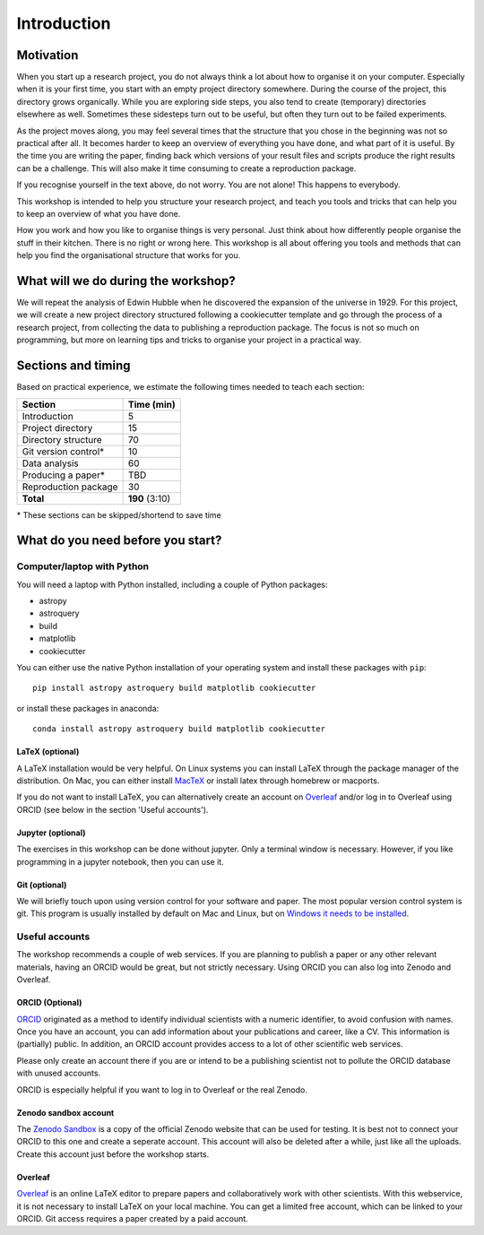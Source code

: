 .. _sec:intro:

Introduction
============

Motivation
----------

When you start up a research project, you do not always think a lot about how to organise it on your computer.
Especially when it is your first time, you start with an empty project directory somewhere. During the course
of the project, this directory grows organically. While you are exploring side steps, you also tend to create
(temporary) directories elsewhere as well. Sometimes these sidesteps turn out to be useful, but often they turn
out to be failed experiments.

As the project moves along, you may feel several times that the structure that you chose in the beginning
was not so practical after all. It becomes harder to keep an overview of everything you have done, and what
part of it is useful. By the time you are writing the paper, finding back which versions of your result files
and scripts produce the right results can be a challenge. This will also make it time consuming to create a
reproduction package.

If you recognise yourself in the text above, do not worry. You are not alone! This happens to everybody.

This workshop is intended to help you structure your research project, and teach you tools and tricks
that can help you to keep an overview of what you have done.

How you work and how you like to organise things is very personal. Just think about how differently people
organise the stuff in their kitchen. There is no right or wrong here. This workshop is all about offering
you tools and methods that can help you find the organisational structure that works for you.

What will we do during the workshop?
------------------------------------

We will repeat the analysis of Edwin Hubble when he discovered the expansion of the universe in 1929.
For this project, we will create a new project directory structured following
a cookiecutter template and go through the process of a research project, from collecting the data
to publishing a reproduction package. The focus is not so much on programming, but more on learning
tips and tricks to organise your project in a practical way. 

Sections and timing
-------------------

Based on practical experience, we estimate the following times needed to teach each section:

===================== ===============
Section               Time (min)
===================== ===============
Introduction          5
Project directory     15
Directory structure   70
Git version control*  10
Data analysis         60
Producing a paper*    TBD
Reproduction package  30
**Total**             **190** (3:10)
===================== ===============

\* These sections can be skipped/shortend to save time

What do you need before you start?
----------------------------------

Computer/laptop with Python
'''''''''''''''''''''''''''

You will need a laptop with Python installed, including a couple of Python packages:

- astropy
- astroquery
- build
- matplotlib
- cookiecutter

You can either use the native Python installation of your operating system and install these packages
with ``pip``::

    pip install astropy astroquery build matplotlib cookiecutter
    
or install these packages in anaconda::

    conda install astropy astroquery build matplotlib cookiecutter

LaTeX (optional)
~~~~~~~~~~~~~~~~

A LaTeX installation would be very helpful. On Linux systems you can install LaTeX through the package manager
of the distribution. On Mac, you can either install `MacTeX <https://www.tug.org/mactex/mactex-download.html>`_
or install latex through homebrew or macports.

If you do not want to install LaTeX, you can alternatively create an account on `Overleaf <https://www.overleaf.com/>`_
and/or log in to Overleaf using ORCID (see below in the section 'Useful accounts').

Jupyter (optional)
~~~~~~~~~~~~~~~~~~

The exercises in this workshop can be done without jupyter. Only a terminal window is necessary. However, if
you like programming in a jupyter notebook, then you can use it.

Git (optional)
~~~~~~~~~~~~~~

We will briefly touch upon using version control for your software and paper. The most
popular version control system is git. This program is usually installed by default
on Mac and Linux, but on `Windows it needs to be installed <https://gitforwindows.org/>`_.

Useful accounts
'''''''''''''''

The workshop recommends a couple of web services. If you are planning to publish a paper or any other relevant materials,
having an ORCID would be great, but not strictly necessary. Using ORCID you can also log into Zenodo and Overleaf. 


ORCID (Optional)
~~~~~~~~~~~~~~~~

`ORCID <https://orcid.org/>`_ originated as a method to identify individual scientists with a numeric identifier, 
to avoid confusion with names. Once you have an account, you can add information about your publications and career, 
like a CV. This information is (partially) public. In addition, an ORCID account provides access to a lot of 
other scientific web services. 

Please only create an account there if you are or intend to be a publishing scientist not
to pollute the ORCID database with unused accounts.

ORCID is especially helpful if you want to log in to Overleaf or the real Zenodo.


Zenodo sandbox account
~~~~~~~~~~~~~~~~~~~~~~

The `Zenodo Sandbox <https://sandbox.zenodo.org/>`_ is a copy of the official Zenodo website that can be used for
testing. It is best not to connect your ORCID to this one and create a seperate account. This account will also be 
deleted after a while, just like all the uploads. Create this account just before the workshop starts.


Overleaf
~~~~~~~~

`Overleaf <https://www.overleaf.com/>`_ is an online LaTeX editor to prepare papers and collaboratively work with
other scientists. With this webservice, it is not necessary to install LaTeX on your local machine. You can get a 
limited free account, which can be linked to your ORCID. Git access requires a paper created by a paid account.
